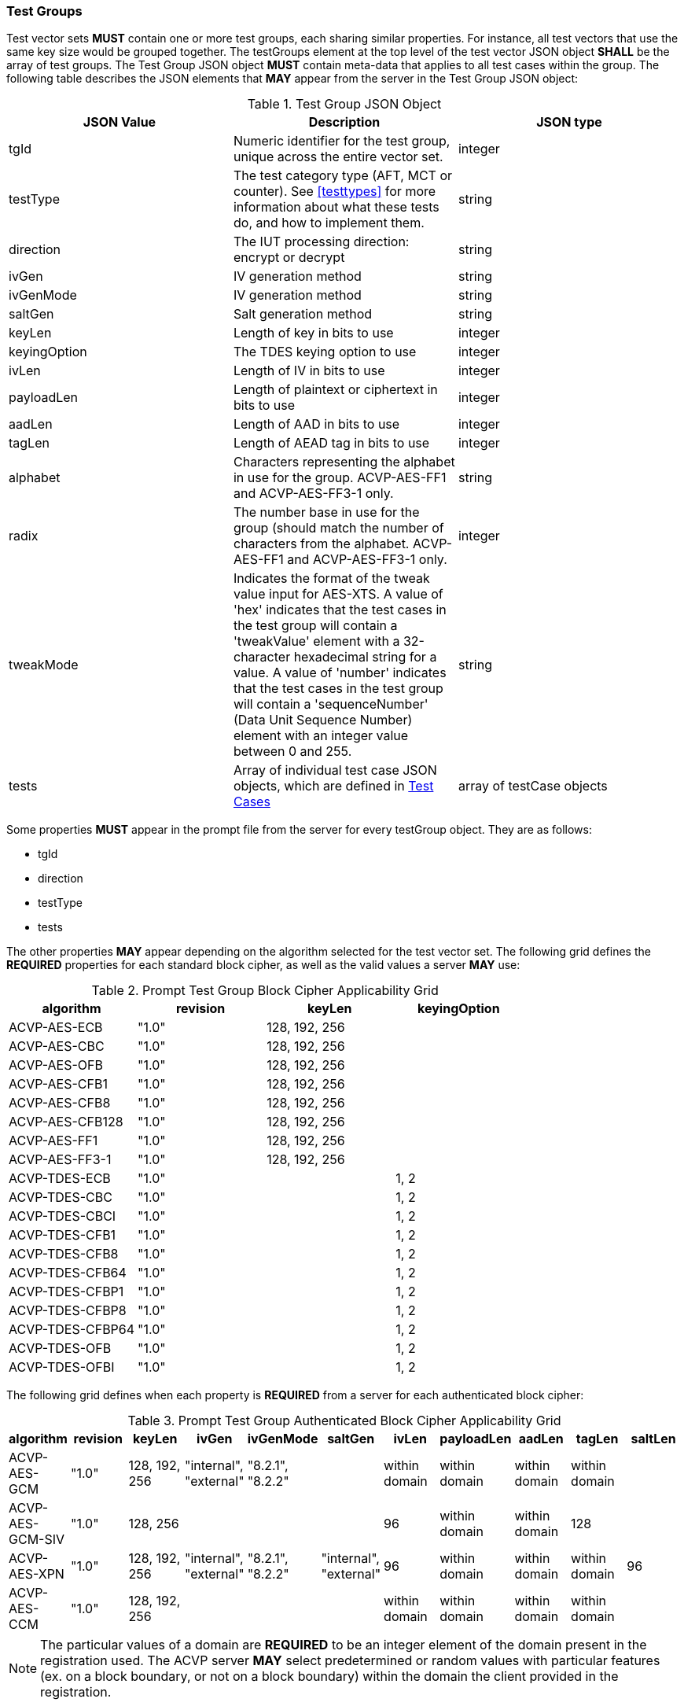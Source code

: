 
[[tgjs]]
=== Test Groups

Test vector sets *MUST* contain one or more test groups, each sharing similar properties.  For instance, all test vectors that use the same key size would be grouped together. The testGroups element at the top level of the test vector JSON object *SHALL* be the array of test groups. The Test Group JSON object *MUST* contain meta-data that applies to all test cases within the group.  The following table describes the JSON elements that *MAY* appear from the server in the Test Group JSON object:

[cols="<,<,<"]
[[vs_tg_table]]
.Test Group JSON Object
|===
| JSON Value| Description| JSON type

| tgId| Numeric identifier for the test group, unique across the entire vector set.| integer
| testType| The test category type (AFT, MCT or counter). See <<testtypes>> for more information about what these tests do, and how to implement them. | string
| direction| The IUT processing direction: encrypt or decrypt| string
| ivGen| IV generation method| string
| ivGenMode| IV generation method| string
| saltGen| Salt generation method| string
| keyLen| Length of key in bits to use| integer
| keyingOption| The TDES keying option to use| integer
| ivLen| Length of IV in bits to use| integer
| payloadLen| Length of plaintext or ciphertext in bits to use| integer
| aadLen| Length of AAD in bits to use| integer
| tagLen| Length of AEAD tag in bits to use| integer
| alphabet | Characters representing the alphabet in use for the group. ACVP-AES-FF1 and ACVP-AES-FF3-1 only. | string
| radix | The number base in use for the group (should match the number of characters from the alphabet. ACVP-AES-FF1 and ACVP-AES-FF3-1 only. | integer
| tweakMode | Indicates the format of the tweak value input for AES-XTS. A value of 'hex' indicates that the test cases in the test group will contain a 'tweakValue' element with a 32-character hexadecimal string for a value. A value of 'number' indicates that the test cases in the test group will contain a 'sequenceNumber' (Data Unit Sequence Number) element with an integer value between 0 and 255.| string
| tests| Array of individual test case JSON objects, which are defined in <<tcjs>>| array of testCase objects
|===

Some properties *MUST* appear in the prompt file from the server for every testGroup object. They are as follows:

* tgId
* direction
* testType
* tests

The other properties *MAY* appear depending on the algorithm selected for the test vector set. The following grid defines the *REQUIRED* properties for each standard block cipher, as well as the valid values a server *MAY* use:

[cols="<,<,<,<"]
[[property_grid_prompt]]
.Prompt Test Group Block Cipher Applicability Grid
|===
| algorithm| revision| keyLen| keyingOption

| ACVP-AES-ECB| "1.0"| 128, 192, 256|
| ACVP-AES-CBC| "1.0"| 128, 192, 256|
| ACVP-AES-OFB| "1.0"| 128, 192, 256|
| ACVP-AES-CFB1| "1.0"| 128, 192, 256|
| ACVP-AES-CFB8| "1.0"| 128, 192, 256|
| ACVP-AES-CFB128| "1.0"| 128, 192, 256|
| ACVP-AES-FF1| "1.0"| 128, 192, 256|
| ACVP-AES-FF3-1| "1.0"| 128, 192, 256|
| ACVP-TDES-ECB| "1.0"| | 1, 2
| ACVP-TDES-CBC| "1.0"| | 1, 2
| ACVP-TDES-CBCI| "1.0"| | 1, 2
| ACVP-TDES-CFB1| "1.0"| | 1, 2
| ACVP-TDES-CFB8| "1.0"| | 1, 2
| ACVP-TDES-CFB64| "1.0"| | 1, 2
| ACVP-TDES-CFBP1| "1.0"| | 1, 2
| ACVP-TDES-CFBP8| "1.0"| | 1, 2
| ACVP-TDES-CFBP64| "1.0"| | 1, 2
| ACVP-TDES-OFB| "1.0"| | 1, 2
| ACVP-TDES-OFBI| "1.0"| | 1, 2
|===

The following grid defines when each property is *REQUIRED* from a server for each authenticated block cipher:

[cols="<,<,<,<,<,<,<,<,<,<,<"]
[[property_grid_prompt_auth]]
.Prompt Test Group Authenticated Block Cipher Applicability Grid
|===
| algorithm| revision| keyLen| ivGen| ivGenMode| saltGen| ivLen| payloadLen| aadLen| tagLen| saltLen

| ACVP-AES-GCM| "1.0"| 128, 192, 256| "internal", "external"| "8.2.1", "8.2.2"| | within domain| within domain| within domain| within domain|
| ACVP-AES-GCM-SIV| "1.0"| 128, 256| | | | 96| within domain| within domain| 128|
| ACVP-AES-XPN| "1.0"| 128, 192, 256| "internal", "external"| "8.2.1", "8.2.2"| "internal", "external"| 96| within domain| within domain| within domain| 96
| ACVP-AES-CCM| "1.0"| 128, 192, 256| | | | within domain| within domain| within domain| within domain|
|===

NOTE: The particular values of a domain are *REQUIRED* to be an integer element of the domain present in the registration used. The ACVP server *MAY* select predetermined or random values with particular features (ex. on a block boundary, or not on a block boundary) within the domain the client provided in the registration.

The following grid defines when each property is *REQUIRED* from a server for a key-wrap block cipher:

[cols="<,<,<,<,<"]
[[property_grid_prompt_kw]]
.Prompt Test Group Key-Wrap Block Cipher Applicability Grid
|===
| algorithm| revision| keyLen| kwCipher| payloadLen

| ACVP-AES-KW| "1.0"| 128, 192, 256| "cipher", "inverse"| within domain
| ACVP-AES-KWP| "1.0"| 128, 192, 256| "cipher", "inverse"| within domain
| ACVP-TDES-KW| "1.0"| | "cipher", "inverse"| within domain
|===

NOTE: The particular values of a domain are *REQUIRED* to be an integer element of the domain present in the registration used. The ACVP server *MAY* select predetermined or random values with particular features (ex. on a block boundary, or not on a block boundary) within the domain the client provided in the registration.

The following grid defines when each property is *REQUIRED* from a server for the miscellaneous block ciphers:

[cols="<,<,<,<,<,<,<,<"]
[[property_grid_prompt_misc]]
.Prompt Test Group Miscellaneous Block Cipher Applicability Grid
|===
| algorithm| revision| keyLen| keyingOption| incremental| overflow| tweakMode| payloadLen

| ACVP-AES-CBC-CS1| "1.0"| 128, 192, 256| | | | |
| ACVP-AES-CBC-CS2| "1.0"| 128, 192, 256| | | | |
| ACVP-AES-CBC-CS3| "1.0"| 128, 192, 256| | | | |
| ACVP-AES-CTR| "1.0"| 128, 192, 256| | true, false| true, false| |
| ACVP-AES-XTS| "1.0"| 128, 256| | | | "hex", "number"| within domain
| ACVP-AES-XTS| "2.0"| 128, 256| | | | "hex", "number"|
| ACVP-TDES-CTR| "1.0"| | 1, 2| true, false| true, false| |
| ACVP-AES-FF1| "1.0"| 128, 192, 256| | | | |
| ACVP-AES-FF3-1| "1.0"| 128, 192, 256| | | | |
|===

NOTE: The particular values of a domain are *REQUIRED* to be an integer element of the domain present in the registration used. The ACVP server *MAY* select predetermined or random values with particular features (ex. on a block boundary, or not on a block boundary) within the domain the client provided in the registration.

[[tcjs]]
=== Test Cases

Each test group *SHALL* contain an array of one or more test cases. Each test case is a JSON object that represents a single case to be processed by the ACVP client. The following table describes the JSON elements for each test case.

[cols="<,<,<"]
[[vs_tc_table]]
.Test Case JSON Object
|===
| JSON Value| Description| JSON type

| tcId| Numeric identifier for the test case, unique across the entire vector set.| integer
| key| Encryption key to use for AES| string (hex)
| key1, key2, key3| Encryption keys to use for TDES| string (hex)
| iv| IV to use| string (hex)
| tweak| Tweak used to form an IV for AES-FF1 and AES-FF3-1 | string (hex)
| tweakLen| Length of the tweak for AES-FF1 and AES-FF3-1 | integer
| tweakValue| Tweak value used to form an IV for AES-XTS when the tweakMode for the group is 'hex'. A 32-character hexadecimal string. | string (hex)
| sequenceNumber| (Data Unit Sequence Number) Integer used to form an IV for AES-XTS when the tweakMode for the group is 'number'. An integer between 0 and 255.| integer
| salt| The salt to use in AES-XPN (required for AES-XPN only)| string (hex)
| pt| Plaintext to use| string (hex)
| ct| Ciphertext to use| string (hex)
| payloadLen| The length of the provided Plaintext or Ciphertext in bits. Only the most significant 'payloadLen' bits will be used.| integer
| dataUnitLen| Length of the data unit in bits for ACVP-AES-XTS| integer
| aad| AAD to use for AEAD algorithms| string (hex)
| tag| Tag to use for AEAD algorithms| string (hex)
|===

NOTE: The applicability of each test case property is dependent on the test group and test vector (algorithm) properties. Each test type within the test group requires specific operations to be performed and thus specific data returned to the server. Consult <<testtypes>> for more information. The tcId property *MUST* appear within every test case sent to and from the server.

The following grid identifies the algorithms whose test case JSON objects will contain the 'payloadLen' property and the valid values a servery *MAY* use.

[cols="<,<,<,<"]
[[vs_payloadlen_table]]
.Applicability of the 'payloadLen' Property
|===
| Algorithm | Revision | Applicability | payloadLen

| ACVP-AES-CBC-CS1 | "1.0" | for all test cases | within domain (see <<property_grid_misc>>)
| ACVP-AES-CBC-CS2 | "1.0" | for all test cases | within domain (see <<property_grid_misc>>)
| ACVP-AES-CBC-CS3 | "1.0" | for all test cases | within domain (see <<property_grid_misc>>)
| ACVP-AES-CFB1 | "1.0" | for all test cases | 1
| ACVP-AES-CTR | "1.0" | for the test cases of some test groups, but not others | within domain (see <<property_grid_misc>>)
| ACVP-AES-XTS | "2.0" | for all test cases | within domain (see <<property_grid_xts>>)
|===

NOTE: <<vs_payloadlen_table>> identifies the algorithms for which the 'payloadLen' property will be present as part of the test case JSON objects. Please also be aware that other algorithms include the 'payloadLen' property as part of the test group JSON object. For more information, see <<property_grid_prompt_auth>>, <<property_grid_prompt_kw>>, and <<property_grid_prompt_misc>>.

